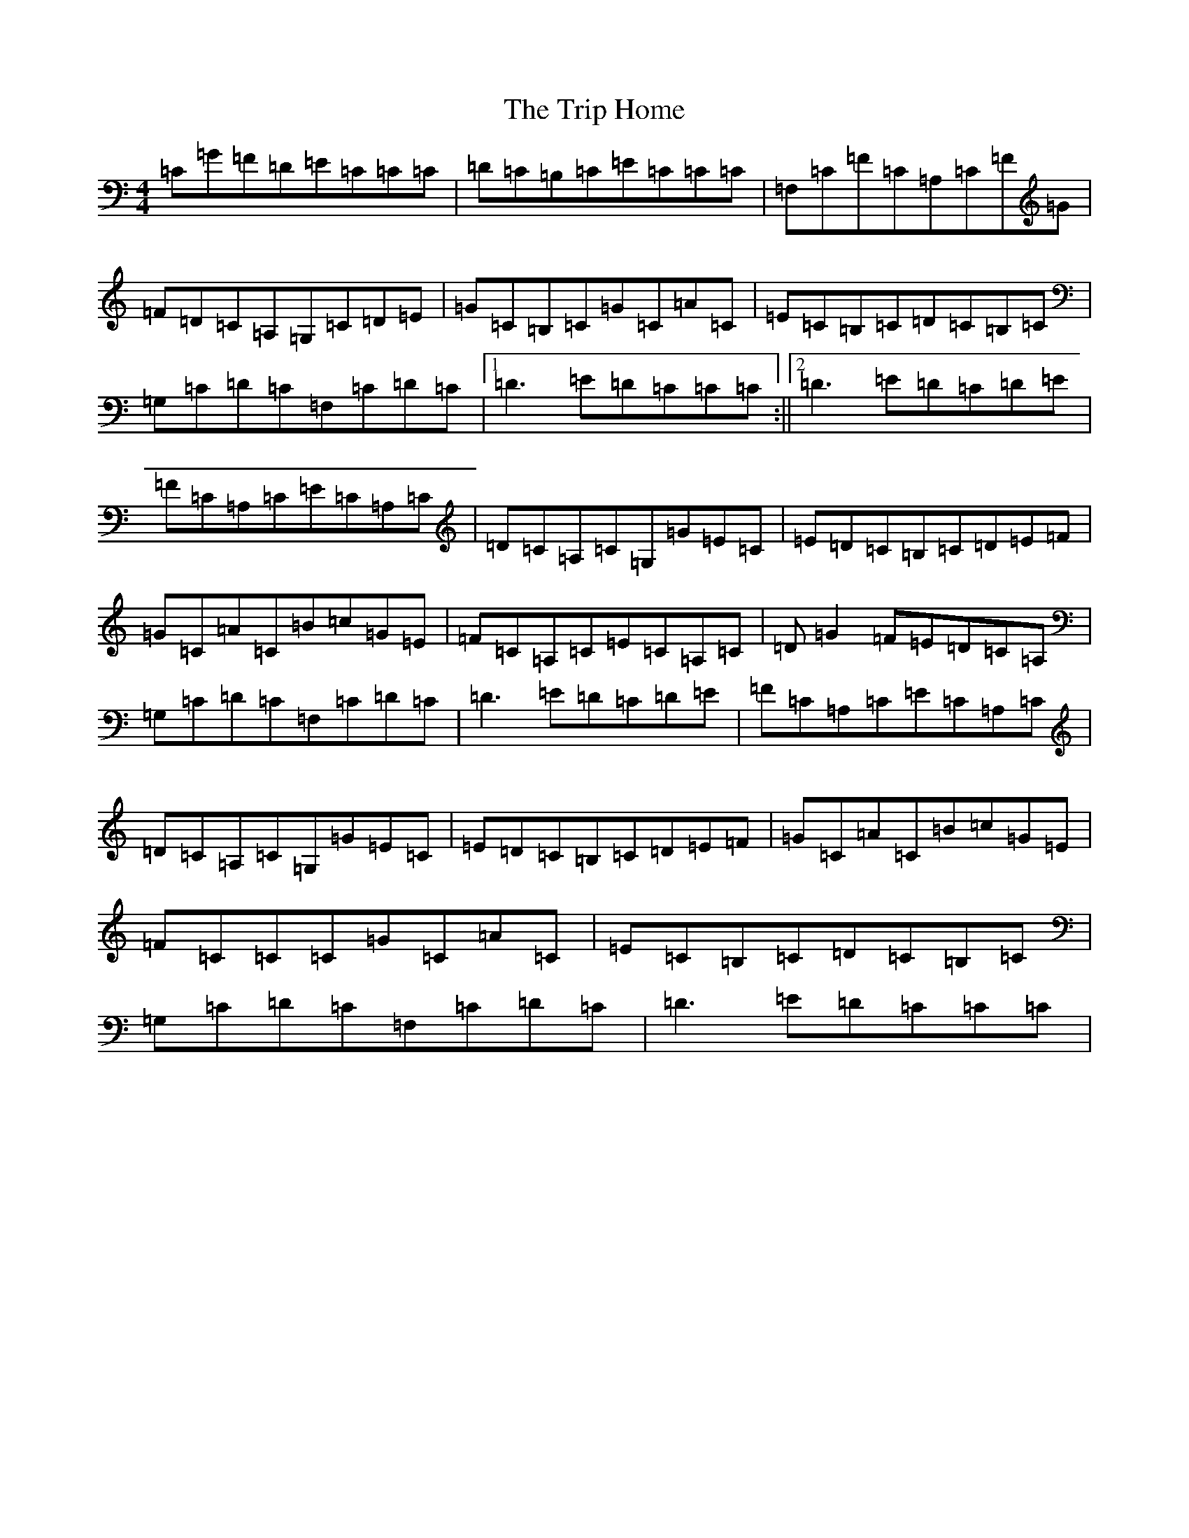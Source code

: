 X: 21496
T: Trip Home, The
S: https://thesession.org/tunes/8310#setting8310
R: reel
M:4/4
L:1/8
K: C Major
=C=G=F=D=E=C=C=C|=D=C=B,=C=E=C=C=C|=F,=C=F=C=A,=C=F=G|=F=D=C=A,=G,=C=D=E|=G=C=B,=C=G=C=A=C|=E=C=B,=C=D=C=B,=C|=G,=C=D=C=F,=C=D=C|1=D3=E=D=C=C=C:||2=D3=E=D=C=D=E|=F=C=A,=C=E=C=A,=C|=D=C=A,=C=G,=G=E=C|=E=D=C=B,=C=D=E=F|=G=C=A=C=B=c=G=E|=F=C=A,=C=E=C=A,=C|=D=G2=F=E=D=C=A,|=G,=C=D=C=F,=C=D=C|=D3=E=D=C=D=E|=F=C=A,=C=E=C=A,=C|=D=C=A,=C=G,=G=E=C|=E=D=C=B,=C=D=E=F|=G=C=A=C=B=c=G=E|=F=C=C=C=G=C=A=C|=E=C=B,=C=D=C=B,=C|=G,=C=D=C=F,=C=D=C|=D3=E=D=C=C=C|